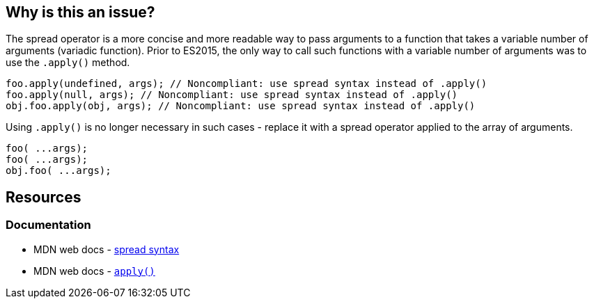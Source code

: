 == Why is this an issue?

The spread operator is a more concise and more readable way to pass arguments to a function that takes a variable number of arguments (variadic function). Prior to ES2015, the only way to call such functions with a variable number of arguments was to use the `.apply()` method.

[source,text,diff-id=1,diff-type=noncompliant]
----
foo.apply(undefined, args); // Noncompliant: use spread syntax instead of .apply()
foo.apply(null, args); // Noncompliant: use spread syntax instead of .apply()
obj.foo.apply(obj, args); // Noncompliant: use spread syntax instead of .apply()
----

Using `.apply()` is no longer necessary in such cases - replace it with a spread operator applied to the array of arguments.

[source,text,diff-id=1,diff-type=compliant]
----
foo( ...args);
foo( ...args);
obj.foo( ...args);
----


== Resources
=== Documentation

* MDN web docs - https://developer.mozilla.org/en-US/docs/Web/JavaScript/Reference/Operators/Spread_syntax#spread_in_function_calls[spread syntax]
* MDN web docs - https://developer.mozilla.org/en-US/docs/Web/JavaScript/Reference/Global_Objects/Function/apply[``apply()``]
